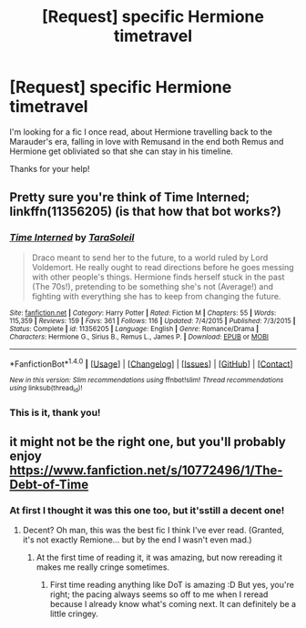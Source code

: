 #+TITLE: [Request] specific Hermione timetravel

* [Request] specific Hermione timetravel
:PROPERTIES:
:Author: IntenseGenius
:Score: 3
:DateUnix: 1471536550.0
:DateShort: 2016-Aug-18
:FlairText: Request
:END:
I'm looking for a fic I once read, about Hermione travelling back to the Marauder's era, falling in love with Remusand in the end both Remus and Hermione get obliviated so that she can stay in his timeline.

Thanks for your help!


** Pretty sure you're think of Time Interned; linkffn(11356205) (is that how that bot works?)
:PROPERTIES:
:Score: 1
:DateUnix: 1471560963.0
:DateShort: 2016-Aug-19
:END:

*** [[http://www.fanfiction.net/s/11356205/1/][*/Time Interned/*]] by [[https://www.fanfiction.net/u/6892119/TaraSoleil][/TaraSoleil/]]

#+begin_quote
  Draco meant to send her to the future, to a world ruled by Lord Voldemort. He really ought to read directions before he goes messing with other people's things. Hermione finds herself stuck in the past (The 70s!), pretending to be something she's not (Average!) and fighting with everything she has to keep from changing the future.
#+end_quote

^{/Site/: [[http://www.fanfiction.net/][fanfiction.net]] *|* /Category/: Harry Potter *|* /Rated/: Fiction M *|* /Chapters/: 55 *|* /Words/: 115,359 *|* /Reviews/: 159 *|* /Favs/: 361 *|* /Follows/: 116 *|* /Updated/: 7/4/2015 *|* /Published/: 7/3/2015 *|* /Status/: Complete *|* /id/: 11356205 *|* /Language/: English *|* /Genre/: Romance/Drama *|* /Characters/: Hermione G., Sirius B., Remus L., James P. *|* /Download/: [[http://www.ff2ebook.com/old/ffn-bot/index.php?id=11356205&source=ff&filetype=epub][EPUB]] or [[http://www.ff2ebook.com/old/ffn-bot/index.php?id=11356205&source=ff&filetype=mobi][MOBI]]}

--------------

*FanfictionBot*^{1.4.0} *|* [[[https://github.com/tusing/reddit-ffn-bot/wiki/Usage][Usage]]] | [[[https://github.com/tusing/reddit-ffn-bot/wiki/Changelog][Changelog]]] | [[[https://github.com/tusing/reddit-ffn-bot/issues/][Issues]]] | [[[https://github.com/tusing/reddit-ffn-bot/][GitHub]]] | [[[https://www.reddit.com/message/compose?to=tusing][Contact]]]

^{/New in this version: Slim recommendations using/ ffnbot!slim! /Thread recommendations using/ linksub(thread_id)!}
:PROPERTIES:
:Author: FanfictionBot
:Score: 1
:DateUnix: 1471560992.0
:DateShort: 2016-Aug-19
:END:


*** This is it, thank you!
:PROPERTIES:
:Author: IntenseGenius
:Score: 1
:DateUnix: 1471583380.0
:DateShort: 2016-Aug-19
:END:


** it might not be the right one, but you'll probably enjoy [[https://www.fanfiction.net/s/10772496/1/The-Debt-of-Time]]
:PROPERTIES:
:Author: jSubbz
:Score: 1
:DateUnix: 1471563087.0
:DateShort: 2016-Aug-19
:END:

*** At first I thought it was this one too, but it'sstill a decent one!
:PROPERTIES:
:Author: IntenseGenius
:Score: 1
:DateUnix: 1471583359.0
:DateShort: 2016-Aug-19
:END:

**** Decent? Oh man, this was the best fic I think I've ever read. (Granted, it's not exactly Remione... but by the end I wasn't even mad.)
:PROPERTIES:
:Author: sarcasticIntrovert
:Score: 3
:DateUnix: 1471607425.0
:DateShort: 2016-Aug-19
:END:

***** At the first time of reading it, it was amazing, but now rereading it makes me really cringe sometimes.
:PROPERTIES:
:Author: IntenseGenius
:Score: 2
:DateUnix: 1471607716.0
:DateShort: 2016-Aug-19
:END:

****** First time reading anything like DoT is amazing :D But yes, you're right; the pacing always seems so off to me when I reread because I already know what's coming next. It can definitely be a little cringey.
:PROPERTIES:
:Author: sarcasticIntrovert
:Score: 2
:DateUnix: 1471607905.0
:DateShort: 2016-Aug-19
:END:
